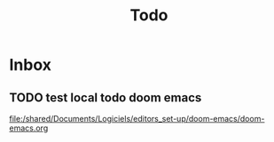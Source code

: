 #+title: Todo

* Inbox
** TODO test local todo doom emacs

[[file:/shared/Documents/Logiciels/editors_set-up/doom-emacs/doom-emacs.org][file:/shared/Documents/Logiciels/editors_set-up/doom-emacs/doom-emacs.org]]
